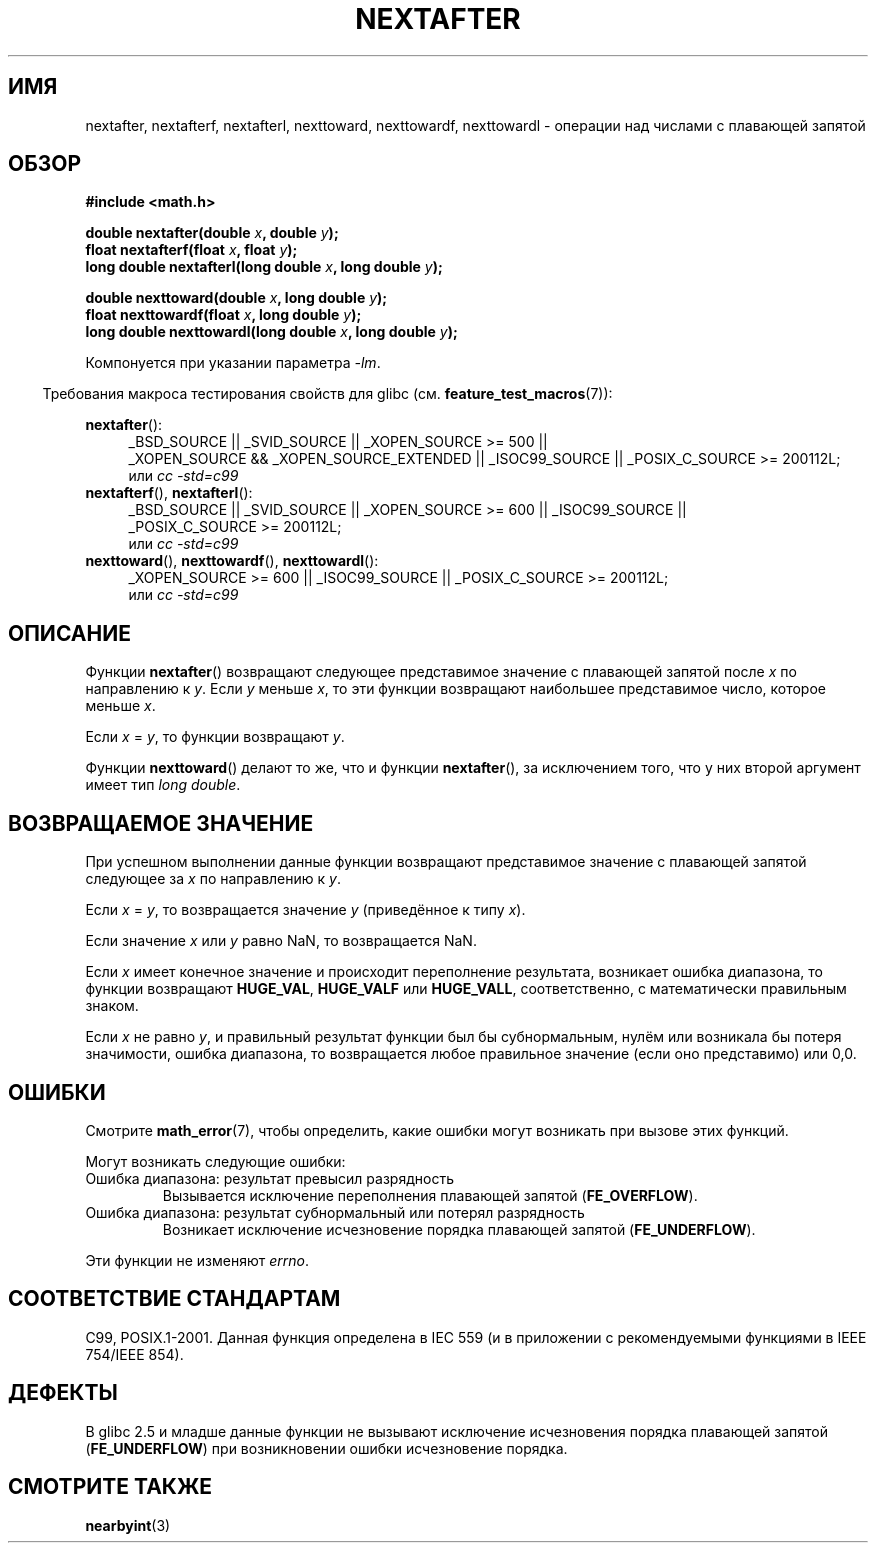 .\" Copyright 2002 Walter Harms (walter.harms@informatik.uni-oldenburg.de)
.\" and Copyright 2008, Linux Foundation, written by Michael Kerrisk
.\"     <mtk.manpages@gmail.com>
.\" Distributed under GPL
.\" Based on glibc infopages
.\"*******************************************************************
.\"
.\" This file was generated with po4a. Translate the source file.
.\"
.\"*******************************************************************
.TH NEXTAFTER 3 2010\-09\-20 GNU "Руководство программиста Linux"
.SH ИМЯ
nextafter, nextafterf, nextafterl, nexttoward, nexttowardf, nexttowardl \-
операции над числами с плавающей запятой
.SH ОБЗОР
\fB#include <math.h>\fP
.sp
\fBdouble nextafter(double \fP\fIx\fP\fB, double \fP\fIy\fP\fB);\fP
.br
\fBfloat nextafterf(float \fP\fIx\fP\fB, float \fP\fIy\fP\fB);\fP
.br
\fBlong double nextafterl(long double \fP\fIx\fP\fB, long double \fP\fIy\fP\fB);\fP
.sp
\fBdouble nexttoward(double \fP\fIx\fP\fB, long double \fP\fIy\fP\fB);\fP
.br
\fBfloat nexttowardf(float \fP\fIx\fP\fB, long double \fP\fIy\fP\fB);\fP
.br
\fBlong double nexttowardl(long double \fP\fIx\fP\fB, long double \fP\fIy\fP\fB);\fP
.sp
Компонуется при указании параметра \fI\-lm\fP.
.sp
.in -4n
Требования макроса тестирования свойств для glibc
(см. \fBfeature_test_macros\fP(7)):
.in
.sp
.ad l
\fBnextafter\fP():
.RS 4
_BSD_SOURCE || _SVID_SOURCE || _XOPEN_SOURCE\ >=\ 500 || _XOPEN_SOURCE\ &&\ _XOPEN_SOURCE_EXTENDED || _ISOC99_SOURCE || _POSIX_C_SOURCE\ >=\ 200112L;
.br
или \fIcc\ \-std=c99\fP
.RE
.br
\fBnextafterf\fP(), \fBnextafterl\fP():
.RS 4
_BSD_SOURCE || _SVID_SOURCE || _XOPEN_SOURCE\ >=\ 600 || _ISOC99_SOURCE
|| _POSIX_C_SOURCE\ >=\ 200112L;
.br
или \fIcc\ \-std=c99\fP
.RE
.br
\fBnexttoward\fP(), \fBnexttowardf\fP(), \fBnexttowardl\fP():
.RS 4
_XOPEN_SOURCE\ >=\ 600 || _ISOC99_SOURCE || _POSIX_C_SOURCE\ >=\ 200112L;
.br
или \fIcc\ \-std=c99\fP
.RE
.ad b
.SH ОПИСАНИЕ
Функции \fBnextafter\fP() возвращают следующее представимое значение с
плавающей запятой после \fIx\fP по направлению к \fIy\fP. Если \fIy\fP меньше \fIx\fP,
то эти функции возвращают наибольшее представимое число, которое меньше
\fIx\fP.

Если \fIx\fP = \fIy\fP, то функции возвращают \fIy\fP.

Функции \fBnexttoward\fP() делают то же, что и функции \fBnextafter\fP(), за
исключением того, что у них второй аргумент имеет тип \fIlong double\fP.
.SH "ВОЗВРАЩАЕМОЕ ЗНАЧЕНИЕ"
При успешном выполнении данные функции возвращают представимое значение с
плавающей запятой следующее за \fIx\fP по направлению к \fIy\fP.

Если \fIx\fP = \fIy\fP, то возвращается значение \fIy\fP (приведённое к типу \fIx\fP).

Если значение \fIx\fP или \fIy\fP равно NaN, то возвращается NaN.

.\" e.g., DBL_MAX
Если \fIx\fP имеет конечное значение и происходит переполнение результата,
возникает ошибка диапазона, то функции возвращают \fBHUGE_VAL\fP, \fBHUGE_VALF\fP
или \fBHUGE_VALL\fP, соответственно, с математически правильным знаком.

Если \fIx\fP не равно \fIy\fP, и правильный результат функции был бы
субнормальным, нулём или возникала бы потеря значимости, ошибка диапазона,
то возвращается любое правильное значение (если оно представимо) или 0,0.
.SH ОШИБКИ
Смотрите \fBmath_error\fP(7), чтобы определить, какие ошибки могут возникать
при вызове этих функций.
.PP
Могут возникать следующие ошибки:
.TP 
Ошибка диапазона: результат превысил разрядность
.\" e.g., nextafter(DBL_MAX, HUGE_VAL);
.\" .I errno
.\" is set to
.\" .BR ERANGE .
Вызывается исключение переполнения плавающей запятой (\fBFE_OVERFLOW\fP).
.TP 
Ошибка диапазона: результат субнормальный или потерял разрядность
.\" e.g., nextafter(DBL_MIN, 0.0);
.\" .I errno
.\" is set to
.\" .BR ERANGE .
Возникает исключение исчезновение порядка плавающей запятой
(\fBFE_UNDERFLOW\fP).
.PP
.\" FIXME . Is it intentional that these functions do not set errno?
.\" Bug raised: http://sources.redhat.com/bugzilla/show_bug.cgi?id=6799
Эти функции не изменяют \fIerrno\fP.
.SH "СООТВЕТСТВИЕ СТАНДАРТАМ"
C99, POSIX.1\-2001. Данная функция определена в IEC 559 (и в приложении с
рекомендуемыми функциями в IEEE 754/IEEE 854).
.SH ДЕФЕКТЫ
В glibc 2.5 и младше данные функции не вызывают исключение исчезновения
порядка плавающей запятой (\fBFE_UNDERFLOW\fP) при возникновении ошибки
исчезновение порядка.
.SH "СМОТРИТЕ ТАКЖЕ"
\fBnearbyint\fP(3)
